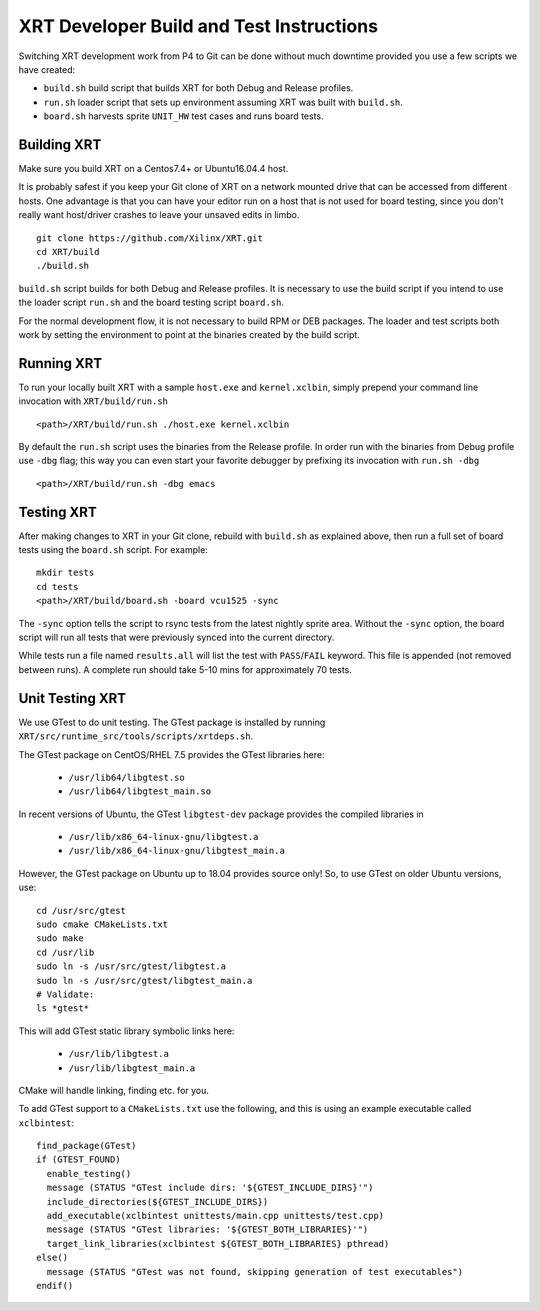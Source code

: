 XRT Developer Build and Test Instructions
-----------------------------------------

Switching XRT development work from P4 to Git can be done without much
downtime provided you use a few scripts we have created:

- ``build.sh`` build script that builds XRT for both Debug and Release profiles.
- ``run.sh`` loader script that sets up environment assuming XRT was
  built with ``build.sh``.
- ``board.sh`` harvests sprite ``UNIT_HW`` test cases and runs board tests.

Building XRT
~~~~~~~~~~~~

Make sure you build XRT on a Centos7.4+ or Ubuntu16.04.4 host.

It is probably safest if you keep your Git clone of XRT on a network
mounted drive that can be accessed from different hosts.  One
advantage is that you can have your editor run on a host that is not
used for board testing, since you don't really want host/driver
crashes to leave your unsaved edits in limbo.

::

   git clone https://github.com/Xilinx/XRT.git
   cd XRT/build
   ./build.sh

``build.sh`` script builds for both Debug and Release profiles.  It is
necessary to use the build script if you intend to use the loader
script ``run.sh`` and the board testing script ``board.sh``.

For the normal development flow, it is not necessary to build RPM or
DEB packages.  The loader and test scripts both work by
setting the environment to point at the binaries created by the build
script.

Running XRT
~~~~~~~~~~~

To run your locally built XRT with a sample ``host.exe`` and
``kernel.xclbin``, simply prepend your command line invocation with
``XRT/build/run.sh``

::

   <path>/XRT/build/run.sh ./host.exe kernel.xclbin

By default the ``run.sh`` script uses the binaries from the Release
profile.  In order run with the binaries from Debug profile use ``-dbg``
flag; this way you can even start your favorite debugger by prefixing its
invocation with ``run.sh -dbg``

::

   <path>/XRT/build/run.sh -dbg emacs


Testing XRT
~~~~~~~~~~~

After making changes to XRT in your Git clone, rebuild with
``build.sh`` as explained above, then run a full set of board tests
using the ``board.sh`` script.  For example:

::

   mkdir tests
   cd tests
   <path>/XRT/build/board.sh -board vcu1525 -sync

The ``-sync`` option tells the script to rsync tests from the latest
nightly sprite area.  Without the ``-sync`` option, the board script will
run all tests that were previously synced into the current directory.

While tests run a file named ``results.all`` will list the test with
``PASS``\ /\ ``FAIL`` keyword.  This file is appended (not removed
between runs).  A complete run should take 5-10 mins for approximately
70 tests.


Unit Testing XRT
~~~~~~~~~~~~~~~~

We use GTest to do unit testing. The GTest package is installed by
running ``XRT/src/runtime_src/tools/scripts/xrtdeps.sh``.

The GTest package on CentOS/RHEL 7.5 provides the GTest libraries
here:

  * ``/usr/lib64/libgtest.so``
  * ``/usr/lib64/libgtest_main.so``

In recent versions of Ubuntu, the GTest ``libgtest-dev`` package
provides the compiled libraries in

  * ``/usr/lib/x86_64-linux-gnu/libgtest.a``
  * ``/usr/lib/x86_64-linux-gnu/libgtest_main.a``

However, the GTest package on Ubuntu up to 18.04 provides source only!
So, to use GTest on older Ubuntu versions, use::

   cd /usr/src/gtest
   sudo cmake CMakeLists.txt
   sudo make
   cd /usr/lib
   sudo ln -s /usr/src/gtest/libgtest.a
   sudo ln -s /usr/src/gtest/libgtest_main.a
   # Validate:
   ls *gtest*

This will add GTest static library symbolic links here:

  * ``/usr/lib/libgtest.a``
  * ``/usr/lib/libgtest_main.a``

CMake will handle linking, finding etc. for you.

To add GTest support to a ``CMakeLists.txt`` use the following, and this is using
an example executable called ``xclbintest``::

   find_package(GTest)
   if (GTEST_FOUND)
     enable_testing()
     message (STATUS "GTest include dirs: '${GTEST_INCLUDE_DIRS}'")
     include_directories(${GTEST_INCLUDE_DIRS})
     add_executable(xclbintest unittests/main.cpp unittests/test.cpp)
     message (STATUS "GTest libraries: '${GTEST_BOTH_LIBRARIES}'")
     target_link_libraries(xclbintest ${GTEST_BOTH_LIBRARIES} pthread)
   else()
     message (STATUS "GTest was not found, skipping generation of test executables")
   endif()

